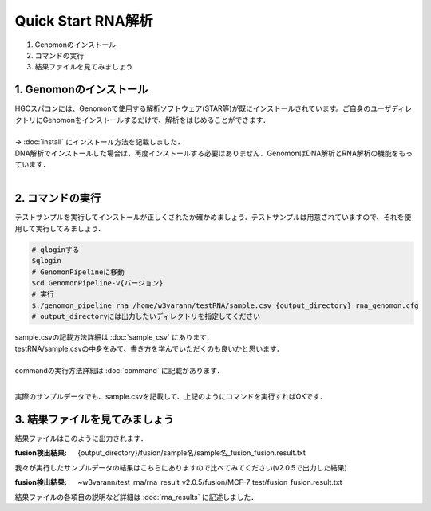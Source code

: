 ========================================
Quick Start RNA解析
========================================

#. Genomonのインストール
#. コマンドの実行
#. 結果ファイルを見てみましょう


1. Genomonのインストール
^^^^^^^^
| HGCスパコンには、Genomonで使用する解析ソフトウェア(STAR等)が既にインストールされています。ご自身のユーザディレクトリにGenomonをインストールするだけで、解析をはじめることができます．
|
| → :doc:`install` にインストール方法を記載しました．
| DNA解析でインストールした場合は、再度インストールする必要はありません．GenomonはDNA解析とRNA解析の機能をもっています．
| 

2. コマンドの実行
^^^^^^^^

テストサンプルを実行してインストールが正しくされたか確かめましょう．テストサンプルは用意されていますので、それを使用して実行してみましょう．

.. code-block:: bash
  
  # qloginする
  $qlogin
  # GenomonPipelineに移動
  $cd GenomonPipeline-v{バージョン}
  # 実行
  $./genomon_pipeline rna /home/w3varann/testRNA/sample.csv {output_directory} rna_genomon.cfg 
  # output_directoryには出力したいディレクトリを指定してください

| sample.csvの記載方法詳細は :doc:`sample_csv` にあります．
| testRNA/sample.csvの中身をみて、書き方を学んでいただくのも良いかと思います．
|
| commandの実行方法詳細は :doc:`command` に記載があります．
| 

実際のサンプルデータでも、sample.csvを記載して、上記のようにコマンドを実行すればOKです．

3. 結果ファイルを見てみましょう
^^^^^^^^

| 結果ファイルはこのように出力されます．

:fusion検出結果: {output_directory}/fusion/sample名/sample名_fusion_fusion.result.txt

| 我々が実行したサンプルデータの結果はこちらにありますので比べてみてください(v2.0.5で出力した結果)

:fusion検出結果: ~w3varann/test_rna/rna_result_v2.0.5/fusion/MCF-7_test/fusion_fusion.result.txt

| 結果ファイルの各項目の説明など詳細は :doc:`rna_results` に記述しました．



